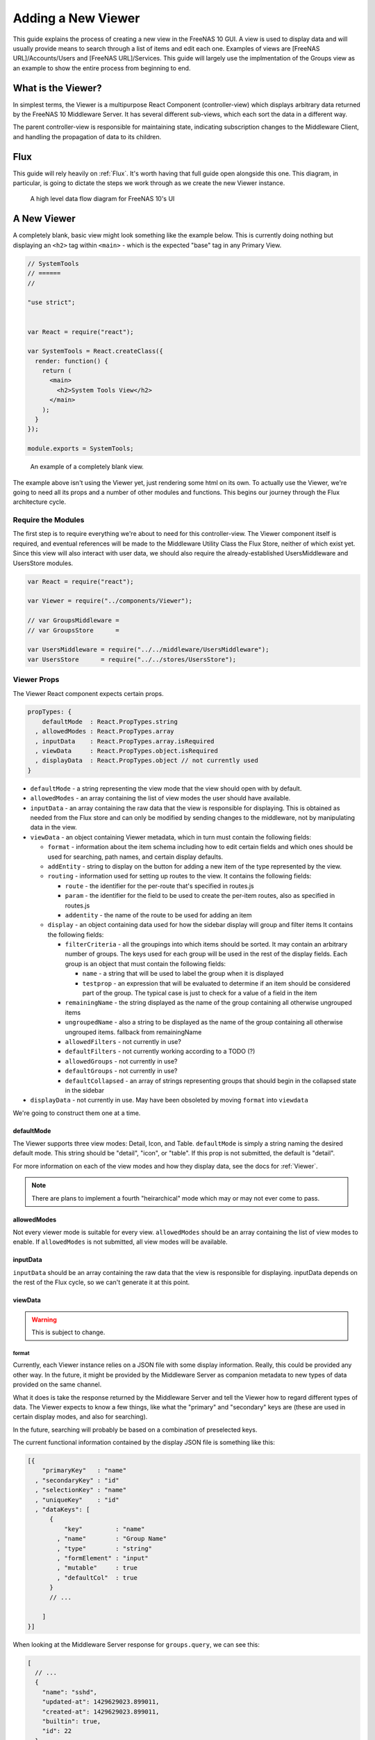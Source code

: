 .. highlight:: javascript
   :linenothreshold: 5

Adding a New Viewer
===================

This guide explains the process of creating a new view in the FreeNAS 10 GUI.
A view is used to display data and will usually provide means to search through
a list of items and edit each one. Examples of views are [FreeNAS URL]/Accounts/Users
and [FreeNAS URL]/Services. This guide will largely use the implmentation of the Groups
view as an example to show the entire process from beginning to end.

What is the Viewer?
-------------------

In simplest terms, the Viewer is a multipurpose React Component
(controller-view) which displays arbitrary data returned by the FreeNAS
10 Middleware Server. It has several different sub-views, which each
sort the data in a different way.

The parent controller-view is responsible for maintaining state,
indicating subscription changes to the Middleware Client, and handling
the propagation of data to its children.

Flux
----

This guide will rely heavily on :ref:`Flux`. It's worth having that full
guide open alongside this one. This diagram, in particular, is going to
dictate the steps we work through as we create the new Viewer instance.

.. figure:: images/architecture/flux/freenas_flux.png
   :alt: A high level data flow diagram for FreeNAS 10's UI

   A high level data flow diagram for FreeNAS 10's UI

A New Viewer
------------

A completely blank, basic view might look something like the example below.
This is currently doing nothing but displaying an ``<h2>`` tag within ``<main>``
- which is the expected "base" tag in any Primary View.

.. code-block:: javascript

  // SystemTools
  // ======
  //

  "use strict";


  var React = require("react");

  var SystemTools = React.createClass({
    render: function() {
      return (
        <main>
          <h2>System Tools View</h2>
        </main>
      );
    }
  });

  module.exports = SystemTools;

.. figure:: images/viewer/system_tools_view_blank.png
   :alt: An example of a blank view.

   An example of a completely blank view.

The example above isn't using the Viewer yet, just rendering some html on its
own. To actually use the Viewer, we're going to need all its props and a number
of other modules and functions. This begins our journey through the Flux
architecture cycle.

.. figure:: images/architecture/flux/react_view.png
   :alt: The React View

Require the Modules
~~~~~~~~~~~~~~~~~~~

The first step is to require everything we're about to need for this
controller-view. The Viewer component itself is required, and eventual
references will be made to the Middleware Utility Class the Flux Store, neither
of which exist yet. Since this view will also interact with user data, we should
also require the already-established UsersMiddleware and UsersStore modules.

.. code-block:: javascript

  var React = require("react");

  var Viewer = require("../components/Viewer");

  // var GroupsMiddleware =
  // var GroupsStore      =

  var UsersMiddleware = require("../../middleware/UsersMiddleware");
  var UsersStore      = require("../../stores/UsersStore");

Viewer Props
~~~~~~~~~~~~

The Viewer React component expects certain props.

.. code-block:: javascript

  propTypes: {
      defaultMode  : React.PropTypes.string
    , allowedModes : React.PropTypes.array
    , inputData    : React.PropTypes.array.isRequired
    , viewData     : React.PropTypes.object.isRequired
    , displayData  : React.PropTypes.object // not currently used
  }

* ``defaultMode`` - a string representing the view mode that the view should open with by default.
* ``allowedModes`` - an array containing the list of view modes the user should have available.
* ``inputData`` - an array containing the raw data that the view is responsible
  for displaying. This is obtained as needed from the Flux store and can only
  be modified by sending changes to the middleware, not by manipulating data in
  the view.
* ``viewData`` - an object containing Viewer metadata, which in turn must contain the following fields:

  * ``format`` - information about the item schema including how to edit certain
    fields and which ones should be used for searching, path names, and certain
    display defaults.
  * ``addEntity`` - string to display on the button for adding a new item of the type
    represented by the view.
  * ``routing`` - information used for setting up routes to the view. It contains
    the following fields:

    * ``route`` - the identifier for the per-route that's specified in routes.js
    * ``param`` - the identifier for the field to be used to create the per-item
      routes, also as specified in routes.js
    * ``addentity`` - the name of the route to be used for adding an item

  * ``display`` - an object containing data used for how the sidebar display will
    group and filter items It contains the following fields:

    * ``filterCriteria`` - all the groupings into which items should be sorted.
      It may contain an arbitrary number of groups. The keys used for each group
      will be used in the rest of the display fields. Each group is an object
      that must contain the following fields:

      * ``name`` - a string that will be used to label the group when it is displayed
      * ``testprop`` - an expression that will be evaluated to determine if an item
        should be considered part of the group. The typical case is just to
        check for a value of a field in the item

    * ``remainingName`` - the string displayed as the name of the group containing
      all otherwise ungrouped items
    * ``ungroupedName`` - also a string to be displayed as the name of the group containing all otherwise ungrouped
      items. fallback from remainingName
    * ``allowedFilters`` - not currently in use?
    * ``defaultFilters`` - not currently working according to a TODO (?)
    * ``allowedGroups`` - not currently in use?
    * ``defaultGroups`` - not currently in use?
    * ``defaultCollapsed`` - an array of strings representing groups that should
      begin in the collapsed state in the sidebar
* ``displayData`` - not currently in use. May have been obsoleted by moving
  ``format`` into ``viewdata``

We're going to construct them one at a time.

defaultMode
^^^^^^^^^^^

The Viewer supports three view modes: Detail, Icon, and Table. ``defaultMode`` is
simply a string naming the desired default mode. This string should be "detail",
"icon", or "table". If this prop is not submitted, the default is "detail".

For more information on each of the view modes and how they display data, see the
docs for :ref:`Viewer`.

.. note:: There are plans to implement a fourth "heirarchical" mode which may or may not ever come to pass.

allowedModes
^^^^^^^^^^^^

Not every viewer mode is suitable for every view. ``allowedModes`` should be an
array containing the list of view modes to enable. If ``allowedModes`` is not
submitted, all view modes will be available.

inputData
^^^^^^^^^

``inputData`` should be an array containing the raw data that the view is
responsible for displaying. inputData depends on the rest of the Flux cycle,
so we can't generate it at this point.

viewData
^^^^^^^^

.. warning:: This is subject to change.

format
******

Currently, each Viewer instance relies on a JSON file with some display
information. Really, this could be provided any other way. In the
future, it might be provided by the Middleware Server as companion
metadata to new types of data provided on the same channel.

What it does is take the response returned by the Middleware Server and
tell the Viewer how to regard different types of data. The Viewer
expects to know a few things, like what the "primary" and "secondary"
keys are (these are used in certain display modes, and also for
searching).

In the future, searching will probably be based on a combination of
preselected keys.

The current functional information contained by the display JSON file is
something like this:

.. code-block:: json

  [{
      "primaryKey"   : "name"
    , "secondaryKey" : "id"
    , "selectionKey" : "name"
    , "uniqueKey"    : "id"
    , "dataKeys": [
        {
            "key"         : "name"
          , "name"        : "Group Name"
          , "type"        : "string"
          , "formElement" : "input"
          , "mutable"     : true
          , "defaultCol"  : true
        }
        // ...

      ]
  }]

When looking at the Middleware Server response for
``groups.query``, we can see this:

.. code-block:: json

  [
    // ...
    {
      "name": "sshd",
      "updated-at": 1429629023.899011,
      "created-at": 1429629023.899011,
      "builtin": true,
      "id": 22
    },
    {
      "name": "daemon",
      "updated-at": 1429629023.89957,
      "created-at": 1429629023.89957,
      "builtin": true,
      "id": 1
    },
    {
      "name": "wheel",
      "updated-at": 1429629023.900156,
      "created-at": 1429629023.900156,
      "builtin": true,
      "id": 0
    },
    {
      "name": "sys",
      "updated-at": 1429629023.900732,
      "created-at": 1429629023.900732,
      "builtin": true,
      "id": 3
    },
    // ...
  ]

Based on that, we can see that we have five keys: ``name``, ``updated-at``,
``created-at``, ``builtin``, and ``id``. Some schema, like that for users, have
optional fields that are only provided if they are in use.

Additionally, there's information there we likely don't care about. Since we
don't plan to display creation and modification times for groups in the UI,
we don't need to include them in the format JSON. Naturally, this depends on the
design of the view you're implementing.

Therefore, ``groups-display.json`` looks like:

.. code-block:: json

  [{
      "primaryKey"   : "name"
    , "secondaryKey" : "id"
    , "selectionKey" : "name"
    , "uniqueKey"    : "id"
    , "dataKeys": [
        {
            "key"         : "name"
          , "name"        : "Group Name"
          , "type"        : "string"
          , "formElement" : "input"
          , "mutable"     : true
          , "defaultCol"  : true
        }
      , {
            "key"         : "builtin"
          , "name"        : "Built-in Group"
          , "type"        : "boolean"
          , "formElement" : "checkbox"
          , "mutable"     : false
          , "defaultCol"  : true
        }
      , {   "key"         : "id"
          , "name"        : "Group ID"
          , "type"        : "number"
          , "formElement" : "input"
          , "mutable"     : false
          , "defaultCol"  : true
        }
    ]
  }]

It's then required, like everything else:

.. code-block:: javascript

  var formatData = require("../../data/middleware-keys/groups-display.json")[0];

    *To make this follow the workflow little bit better I will prefer if
    the data displaying part was following the previous paragraphs.
    Dynamic Routing and Filteres/Groups are important, but maybe too
    distracting in this moment. First I want to see the data somehow and
    afterwards worry abour routing and organizing them.* ##

addEntity
*********

``addEntity`` is simply a string to display on the button for adding a new item.
Not all views will need an addEntity entry. If addEntity is not provided in
``viewData``, the button will simply not appear and functionality to add an item
will not be available from the GUI.

routing
*******

FreeNAS Routing is too much to explain here, so read :ref:`Routing` before
proceeding.

``routing`` is an object containing three fields: route, param, and addentity.

* ``route`` is the ``name`` property of the Route to which the item will link.
* ``param`` is the name of the param that must be passed for the dynamic route.
* ``addentity`` is the static route used for the special path pointing to the
  handler for adding entities of the appropriate type.

Before the routing object is meaningful, it's necessary to add the necessary
routes to the routing table. These will include the main route for the view, the
static route for adding an entity (if appropriate), and the dynamic route for
displaying arbitrary items.

Here are the example routes for Groups:

.. code-block:: javascript

  <Route name    = "groups"
         path    = "groups"
         handler = { Groups }>
    <Route name    = "add-group"
           path    = "add-group"
           handler = { AddGroup } />
    <Route name    = "groups-editor"
           path    = "/groups/:groupID"
           handler = { GroupsItem } />
  </Route>

And here is the matching ``routing`` object to be included in ``viewData``:

.. code-block:: javascript

  routing = {
      "route"     : "groups-editor"
    , "param"     : "groupID"
    , "addentity" : "add-group"
  }

In this case, ``groups-editor`` is the dynamic route that handles each item,
``groupID`` is the name of the param for the dynamic part of the ``groups-editor``
path, and ``add-group`` is the path to the AddGroup component.

Filters and Groups
------------------

Viewers understand the concept of filters and groups, which allow raw
Middleware responses to be sorted into different categories, or hidden
from the default View (this functionality may be removed soon).

Filters control whether content is displayed. They're applied first.

Groups sort content into defined categories, as well as a "remaining"
section.

Both of these rely on the ``filterCriteria`` object.

The order of criteria in either array is the same order in which they'll
render in the Viewer.

Putting it all together, we're able to create our ``displaySettings``
object. This is similar to the display JSON file, and is subject to the
same potential future rewrite.

.. code-block:: javascript

        var displaySettings = {
            filterCriteria: {
                stopped: {
                    name     : "stopped processes"
                  , testProp : { "state": "stopped" }
                }
            }
          , remainingName  : "other services"
          , ungroupedName  : "all services"
          , allowedFilters : [ ]
          , defaultFilters : [ ]
          , allowedGroups  : [ "running", stopped" ]
          , defaultGroups  : [ "running", stopped" ]
        };

What the above tells us is that we're going to sort processes by their
running state, and then anything that doesn't fit into either of those
will be in "remaining".

We aren't filtering anything by default, and we aren't even allowing
filters. If there were a category of services that was being returned,
and was somehow irrelevant to the user, we could add it to
``defaultFilters`` to hide it when the Viewer is initialized.

The "name" property here is a little different, and that's because it's
expected to be part of a sentence, or a menu entry, or a heading in the
DetailViewer or IconViewer.

.. OutlineViewerLifecycle::

Viewer Lifecycle
----------------

Each Viewer instance leverages the React lifecycle pretty heavily to get
set up the right way.

Here's what we're going to need in addition to ``render``:

.. code-block:: javascript


    getInitialState: function() {
      // ...
    }

  , componentDidMount: function() {
      // ...
    }

  , componentWillUnmount: function() {
      // ...
    }

In ``getInitialState``, what we'd really like to do is get the Groups
data out of our Flux store and use them to initialize state. Only one
problem: we don't have a Flux store yet!

Instead of trying to solve that problem right away (and to keep things
simple), we're going to walk through the diagram in order.

.. figure:: images/architecture/flux/freenas_flux.png
   :alt: A high level data flow diagram for FreeNAS 10's UI

   A high level data flow diagram for FreeNAS 10's UI
Based on that, the next thing we need is a Middleware Utility Class.

.. _AddMiddlewareUtility::

Middleware Utility Class
------------------------

In this class, we just need a single public method connected to the
Middleware Client with a callback to the GroupsActionCreators (which
also don't exist yet).

Looking at the middleware debugger, we can see that the right call is
``service.query``. Later, we can expect this to be pluralized to match
everything else. >\ *Maybe add more about activating the debug mode?*

Our Middleware Utility Class looks something like this:

.. code-block:: javascript

  // Groups Middleware
  // ================
  // Handle the lifecycle and event hooks for the Groups channel of the middleware

  "use strict";

  var MiddlewareClient = require("../middleware/MiddlewareClient");

  var GroupsActionCreators = require("../actions/GroupsActionCreators");

  module.exports = {

      requestGroupsList: function() {
        MiddlewareClient.request( "groups.query", [], function ( groupsList ) {
          GroupsActionCreators.receiveGroupsList( groupsList );
        });
      }

    , createGroup: function( newGroupProps ) {
        MiddlewareClient.request( "task.submit", ["groups.create" , [ newGroupProps ] ], function ( taskID, groupID ) {
          GroupsActionCreators.receiveGroupUpdateTask( taskID, groupID );
        });
      }

    , updateGroup: function (groupID, props) {
        MiddlewareClient.request( "task.submit", ["groups.update", [groupID, props]], function ( taskID ) {
          GroupsActionCreators.receiveGroupUpdateTask( taskID, groupID );
        });
      }

    , deleteGroup: function( groupID ) {
        MiddlewareClient.request( "task.submit", ["groups.delete", [ groupID ] ], function ( taskID, groupID ) {
          GroupsActionCreators.receiveGroupUpdateTask( taskID, groupID );
        });
      }

  };

.. _AddActionCreators::

ActionCreators
--------------

After that call returns from the Middleware, we need to handle the raw
data. We assumed a function called ``receiveGroupsList`` in our MUC's
``requestGroupsList`` function, so that's what we need to create now.

All it has to do here is tag the payload with a sensible action type,
and provide the returned raw data as another parameter. These will be
caught by the Flux store we're about to create (and ignored by all the
other Flux stores).

This ActionCreator will then call the dispatcher and broadcast this
payload to all registered Flux stores.

.. code-block:: javascript

  // Groups Action Creators
  // ==================================
  // Receive and handle events from the middleware, and call the dispatcher.

  "use strict";

  var FreeNASDispatcher = require("../dispatcher/FreeNASDispatcher");
  var FreeNASConstants  = require("../constants/FreeNASConstants");

  var ActionTypes = FreeNASConstants.ActionTypes;

  module.exports = {

      receiveGroupsList: function( groupsList ) {
        FreeNASDispatcher.handleMiddlewareAction({
            type       : ActionTypes.RECEIVE_GROUPS_LIST
          , groupsList : groupsList
        });
      }

    , receiveGroupUpdateTask: function( taskID, groupID ) {
        FreeNASDispatcher.handleMiddlewareAction({
            type    : ActionTypes.RECEIVE_GROUP_UPDATE_TASK
          , taskID  : taskID
          , groupID : groupID
        });
      }

  };

.. _AddFreeNASConstants::

FreeNASConstants
~~~~~~~~~~~~~~~~

We'll need to jump into ``FreeNASConstants.js`` to add key-value pairs for
``RECEIVE_GROUPS_LIST`` and ``RECEIVE_GROUP_UPDATE_TASK``.

.. code-block:: javascript

  // Groups
  , RECEIVE_GROUPS_LIST       : null
  , RECEIVE_GROUP_UPDATE_TASK : null

.. _AddFluxStore::

Flux Store
----------

The Flux stores unfortunately have a lot of boilerplate. I'm working on
reducing this - likely will have them all inherit from more things in
the future.

.. code-block:: javascript

  // Groups Flux Store
  // -----------------

  "use strict";

It uses Lodash, mostly for its ``_.assign()`` function.

.. code-block:: javascript

  var _            = require("lodash");

One of the most important functions that a Flux store performs is that
it also behaves as an EventEmitter.

.. code-block:: javascript

  var EventEmitter = require("events").EventEmitter;

It requires the Dispatcher and the Constants (for the ActionTypes).

.. code-block:: javascript

  var FreeNASDispatcher = require("../dispatcher/FreeNASDispatcher");
  var FreeNASConstants  = require("../constants/FreeNASConstants");

  var ActionTypes  = FreeNASConstants.ActionTypes;

We need to define a change event, just so that all the EventEmitter
stuff can all use the same one.

.. code-block:: javascript

  var CHANGE_EVENT = "change";

And finally, we'll define ``_groups``, which is the actual beating
heart of the Flux Store. This variable is what will ACTUALLY be modified
and updated when the Middleware sends new data. It's just a normal
JavaScript object with no hidden attributes or special sauce.

.. code-block:: javascript

  var _groups = [];

Now, we create the object for ``GroupsStore`` and assign the
EventEmitter prototype to it (this gives it all the EventEmitter
methods).

We'll also need three of our own methods - a way to emit a change (used
internally), a way for a React component to "listen" to the store and
know when it updates, and a way for it to stop doing that.

On top of those, we need what we came here for - a way to get an
up-to-date list of the groups, right out of the ``_groups`` object.

.. code-block:: javascript

  var GroupsStore = _.assign( {}, EventEmitter.prototype, {

      emitChange: function() {
        this.emit( CHANGE_EVENT );
      }

    , addChangeListener: function( callback ) {
        this.on( CHANGE_EVENT, callback );
      }

    , removeChangeListener: function( callback ) {
        this.removeListener( CHANGE_EVENT, callback );
      }

    , getAllGroups: function() {
        return _groups;
      }

  });

Now we just need to register ``GroupsStore`` with the
``FreeNASDispatcher``, and add a switch-case to look for the ActionType
we defined in our ``GroupsActionCreator``.

.. code-block:: javascript

  GroupsStore.dispatchToken = FreeNASDispatcher.register( function( payload ) {
    var action = payload.action;

    switch( action.type ) {

      case ActionTypes.RECEIVE_GROUPS_LIST:

        var updatedGroupIDs = _.pluck( action.groupsList, PRIMARY_KEY );

        // When receiving new data, we can comfortably resolve anything that may
        // have had an outstanding update indicated by the Middleware.
        if ( _updatedOnServer.length > 0 ) {
          _updatedOnServer = _.difference( _updatedOnServer, updatedGroupIDs );
        }

        // Updated groups come from the middleware as an array, but we store the
        // data as an object keyed by the PRIMARY_KEY. Here, we map the changed groups
        // into the object.
        action.groupsList.map( function ( group ) {
          _groups[ group [ PRIMARY_KEY ] ] = group;
        });
        GroupsStore.emitChange();
        break;

      default:
        // Do Nothing
    }

  });

  // Typically this will be the end of the file, so here's the necessary module.exports.
  module.exports = GroupsStore;

.. _AddLifecycleFunctions::

Viewer Lifecycle Functions
--------------------------

Finally, we have some stuff to plumb into the React Lifecycle.

Let's go back up and continue to fill in our list of requires. We should
now only be missing the Item template.

.. code-block:: javascript

  var GroupsMiddleware = require("../../middleware/GroupsMiddleware");
  var GroupsStore      = require("../../stores/GroupsStore");

First, let's make a private method that we can use to quickly get the
list of groups out of the store, whenever we need to (we'll know we
need to because the listener will call this later). This is also why we
needed the UsersStore - we need a function to get access to user data as well.

In this case, it's pretty simple, but if we needed to ``concat()`` data
from another store, or some hard-coded values, or do some other data
merging, this would be a very convenient place.

.. code-block:: javascript

  function getGroupsFromStore() {
    return {
      groupsList : GroupsStore.getAllGroups()
    };
  }

  function getUsersFromStore() {
    return {
        usersList : UsersStore.getAllUsers()
    };
  }

Now we can fill in the lifecycle methods.

.. code-block:: javascript

    getInitialState: function() {
      return getGroupsFromStore();
    }

  , componentDidMount: function() {
      GroupsStore.addChangeListener( this.handleGroupsChange );
      GroupsMiddleware.requestGroupsList();
      GroupsMiddleware.subscribe( componentLongName );

      UsersStore.addChangeListener( this.handleUsersChange );
      UsersMiddleware.requestUsersList();
      UsersMiddleware.subscribe( componentLongName );
    }

  , componentWillUnmount: function() {
      GroupsStore.removeChangeListener( this.handleGroupsChange );
      GroupsMiddleware.unsubscribe( componentLongName );

      UsersStore.removeChangeListener( this.handleUsersChange );
      UsersMiddleware.unsubscribe( componentLongName );
    }

This initializes state with our utility functions, which is important every time
but the very first - since Stores are singletons and they're totally separate
from the views/components, anything we've previously put in the store, either
from another view, or from opening this view previously will still be in
there. This in turn gives us a faster initialization without a flash of unstyled
content (nice!).

When the component mounts, it subscribes to the Groups and Users stores, and
when it unmounts, it unsubscribes.

The only difference is that ``componentDidMount`` also calls our
original ``requestGroupsList`` function, asking the Middleware for an
initial payload.

For the ChangeListeners, we used two functions that don't exist yet -
``handleGroupsChange`` and ``handleUsersChange``. These are convenient methods
we'll create just so that we have a single function for updating our
controller-view's state. For now, it's basically the same thing we did
in ``getInitialState``. We'll need one for Users changes as well.

.. code-block:: javascript

  , handleGroupsChange: function() {
      this.setState( getGroupsFromStore() );
    }

  , handleUsersChange: function() {
      this.setState( getUsersfromStore() );
    }

.. _Viewer Component::

The Viewer Component
--------------------

Now that we've gone and done all that, we can finally implement the
actual ``<Viewer>`` in ``render``. All the setup we've done is finally
going to pay off, as we plug everything into the Viewer component.

.. code-block:: javascript

        , render: function() {
            return (
              <Viewer header      = { "Groups" }
                      inputData   = { this.state.groupsList }
                      displayData = { displaySettings }
              </Viewer>
            );
          }

.. _Item::

Creating an Item Template
-------------------------

.. _Debugging::

Debugging a view
----------------

Now that we're ready to actually check our work, we can go to the debug tools
in the FreeNAS 10 GUI and activate any debug options we want to use. Each option
logs different data to the browser console. Here we see message events caused
by loading the Groups view as displayed in Chrome with the message logging
option enabled.

.. figure:: images/viewer/debug_tools_messages.png
   :alt: The FreeNAS GUI with debug tools open and the messages logging option enabled.

